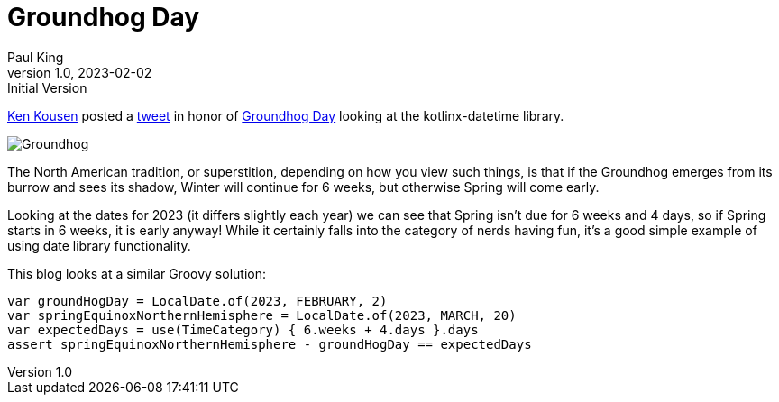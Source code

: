 = Groundhog Day
Paul King
1.0, 2023-02-02 : Initial Version
:keywords: groovy, datetime
:description: This blog looks at some date manipulations

https://twitter.com/kenkousen[Ken Kousen] posted a
https://twitter.com/kenkousen/status/1621272529481367554[tweet]
in honor of https://en.wikipedia.org/wiki/Groundhog_Day[Groundhog Day]
looking at the kotlinx-datetime library.

image:img/Groundhog.png[Groundhog]

The North American tradition, or superstition, depending on how you view such things,
is that if the Groundhog emerges from its burrow and sees its shadow, Winter
will continue for 6 weeks, but otherwise Spring will come early.

Looking at the dates for 2023 (it differs slightly each year) we can see that
Spring isn't due for 6 weeks and 4 days, so if Spring starts in 6 weeks,
it is early anyway! While it certainly falls into the category of
nerds having fun, it's a good simple example of using date library functionality.

This blog looks at a similar Groovy solution:

[source,groovy]
----
var groundHogDay = LocalDate.of(2023, FEBRUARY, 2)
var springEquinoxNorthernHemisphere = LocalDate.of(2023, MARCH, 20)
var expectedDays = use(TimeCategory) { 6.weeks + 4.days }.days
assert springEquinoxNorthernHemisphere - groundHogDay == expectedDays
----
